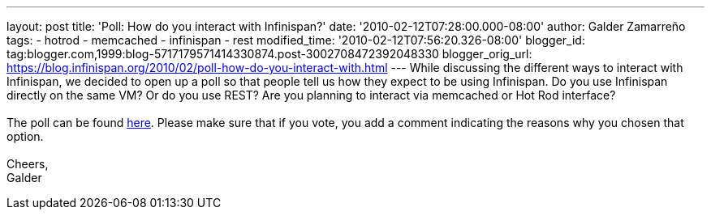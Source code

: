 ---
layout: post
title: 'Poll: How do you interact with Infinispan?'
date: '2010-02-12T07:28:00.000-08:00'
author: Galder Zamarreño
tags:
- hotrod
- memcached
- infinispan
- rest
modified_time: '2010-02-12T07:56:20.326-08:00'
blogger_id: tag:blogger.com,1999:blog-5717179571414330874.post-3002708472392048330
blogger_orig_url: https://blog.infinispan.org/2010/02/poll-how-do-you-interact-with.html
---
While discussing the different ways to interact with Infinispan, we
decided to open up a poll so that people tell us how they expect to be
using Infinispan. Do you use Infinispan directly on the same VM? Or do
you use REST? Are you planning to interact via memcached or Hot Rod
interface? +
 +
The poll can be found
http://community.jboss.org/poll.jspa?poll=1035[here]. Please make sure
that if you vote, you add a comment indicating the reasons why you
chosen that option. +
 +
Cheers, +
Galder
